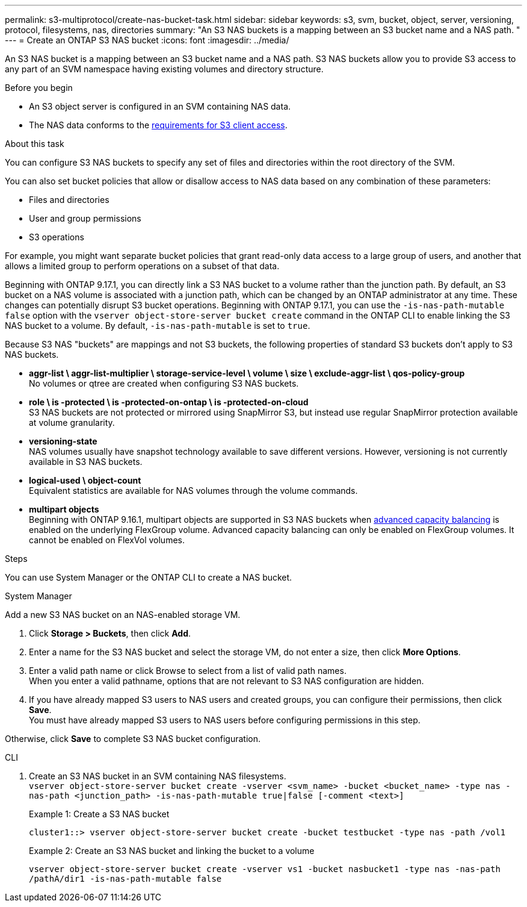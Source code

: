 ---
permalink: s3-multiprotocol/create-nas-bucket-task.html
sidebar: sidebar
keywords: s3, svm, bucket, object, server, versioning, protocol, filesystems, nas, directories
summary: "An S3 NAS buckets is a mapping between an S3 bucket name and a NAS path. "
---
= Create an ONTAP S3 NAS bucket  
:icons: font
:imagesdir: ../media/

[.lead]
An S3 NAS bucket is a mapping between an S3 bucket name and a NAS path. S3 NAS buckets allow you to provide S3 access to any part of an SVM namespace having existing volumes and directory structure.

.Before you begin 

* An S3 object server is configured in an SVM containing NAS data. 
* The NAS data conforms to the link:nas-data-requirements-client-access-reference.html[requirements for S3 client access]. 

.About this task
You can configure S3 NAS buckets to specify any set of files and directories within the root directory of the SVM.

You can also set bucket policies that allow or disallow access to NAS data based on any combination of these parameters: 

* Files and directories
* User and group permissions
* S3 operations

For example, you might want separate bucket policies that grant read-only data access to a large group of users, and another that allows a limited group to perform operations on a subset of that data.

Beginning with ONTAP 9.17.1, you can directly link a S3 NAS bucket to a volume rather than the junction path. By default, an S3 bucket on a NAS volume is associated with a junction path, which can be changed by an ONTAP administrator at any time. These changes can potentially disrupt S3 bucket operations. Beginning with ONTAP 9.17.1, you can use the `-is-nas-path-mutable false` option with the `vserver object-store-server bucket create` command in the ONTAP CLI to enable linking the S3 NAS bucket to a volume. By default, `-is-nas-path-mutable` is set to `true`.

Because S3 NAS "buckets" are mappings and not S3 buckets, the following properties of standard S3 buckets don't apply to S3 NAS buckets.

* *aggr-list \ aggr-list-multiplier \ storage-service-level \ volume \ size \ exclude-aggr-list \ qos-policy-group* +
No volumes or qtree are created when configuring S3 NAS buckets.
* *role \ is -protected \ is -protected-on-ontap \ is -protected-on-cloud* +
S3 NAS buckets are not protected or mirrored using SnapMirror S3, but instead use regular SnapMirror protection available at volume granularity.
* *versioning-state* +
NAS volumes usually have snapshot technology available to save different versions. However, versioning is not currently available in S3 NAS buckets.
* *logical-used \ object-count* +
Equivalent statistics are available for NAS volumes through the volume commands.
* *multipart objects* +
Beginning with ONTAP 9.16.1, multipart objects are supported in S3 NAS buckets when link:../flexgroup/enable-adv-capacity-flexgroup-task.html[advanced capacity balancing] is enabled on the underlying FlexGroup volume.
Advanced capacity balancing can only be enabled on FlexGroup volumes. It cannot be enabled on FlexVol volumes. 

.Steps

You can use System Manager or the ONTAP CLI to create a NAS bucket.

// start tabbed area

[role="tabbed-block"]
====

.System Manager
--
Add a new S3 NAS bucket on an NAS-enabled storage VM.

. Click *Storage > Buckets*, then click *Add*.
. Enter a name for the S3 NAS bucket and select the storage VM, do not enter a size, then click *More Options*.
. Enter a valid path name or click Browse to select from a list of valid path names. +
When you enter a valid pathname, options that are not relevant to S3 NAS configuration are hidden.
. If you have already mapped S3 users to NAS users and created groups, you can configure their permissions, then click *Save*. +
You must have already mapped S3 users to NAS users before configuring permissions in this step.

Otherwise, click *Save* to complete S3 NAS bucket configuration.
--

.CLI
--
. Create an S3 NAS bucket in an SVM containing NAS filesystems. +
`vserver object-store-server bucket create -vserver <svm_name> -bucket <bucket_name> -type nas -nas-path <junction_path> -is-nas-path-mutable true|false [-comment <text>]`
+
Example 1: Create a S3 NAS bucket 
+
`cluster1::> vserver object-store-server bucket create -bucket testbucket -type nas -path /vol1`
+
Example 2: Create an S3 NAS bucket and linking the bucket to a volume 
+
`vserver object-store-server bucket create -vserver vs1 -bucket nasbucket1 -type nas -nas-path /pathA/dir1 -is-nas-path-mutable false`
--

====

// end tabbed area

// 2025-June-17, ONTAPDOC-2928
// 2025 May 07, linked to advanced capacity balancing
// 2024-Aug-30, ONTAPDOC-2346
// 2022 Nov 5, ONTAPDOC-564